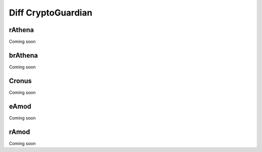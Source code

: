 ========
Diff CryptoGuardian
========

rAthena
====
Coming soon

brAthena
=====
Coming soon

Cronus
=====
Coming soon


eAmod
=====
Coming soon


rAmod
=====
Coming soon

.. _Apache Foundation: https://kafka.apache.org